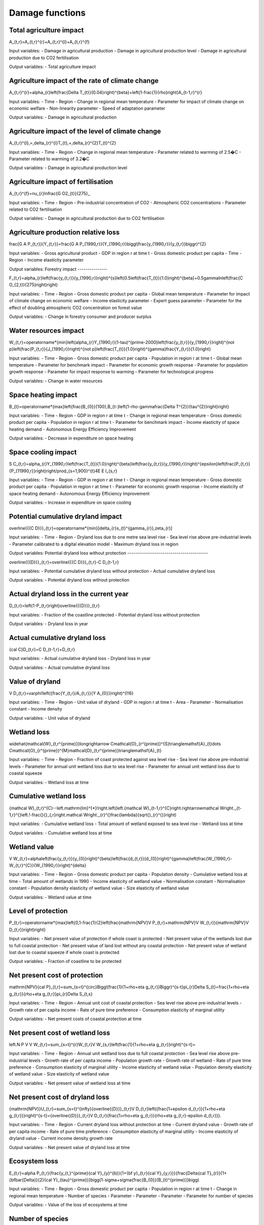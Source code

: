 Damage functions
===============

Total agriculture impact
------------------------

.. math::
A_{t,r}=A_{t,r}^{r}+A_{t,r}^{l}+A_{t,r}^{f} 

Input variables:
- Damage in agricultural production
- Damage in agricultural production level 
- Damage in agricultural production due to CO2 fertilisation

Output variables:
- Total agriculture impact


Agriculture impact of the rate of climate change
------------------------------------------------

.. math::
A_{t,r}^{r}=\alpha_{r}\left(\frac{\Delta T_{t}}{0.04}\right)^{\beta}+\left(1-\frac{1}{\rho}\right)A_{t-1,r}^{r} 

Input variables:
- Time
- Region
- Change in regional mean temperature
- Parameter for impact of climate change on economic welfare 
- Non-linearity parameter
- Speed of adaptation parameter

Output variables:
- Damage in agricultural production


Agriculture impact of the level of climate change
-------------------------------------------------

.. math::
A_{t,r}^{l}\,=\,\delta_{r}^{l}T_{t}\,+\,\delta_{r}^{2}T_{t}^{2} 

Input variables:
- Time
- Region
- Change in regional mean temperature
- Parameter related to warming of 2.5�C 
- Parameter related to warming of 3.2�C 

Output variables:
- Damage in agricultural production level 


Agriculture impact of fertilisation
-----------------------------------

.. math::
A_{t,r}^{f}=\nu_{r}\ln\frac{G O2_{t}}{275}\,, 

Input variables:
- Time
- Region
- Pre-industrial concentration of CO2
- Atmospheric CO2 concentrations 
- Parameter related to CO2 fertilisation

Output variables:
- Damage in agricultural production due to CO2 fertilisation


Agriculture production relative loss
------------------------------------

.. math::
\frac{G A P_{t,r}}{Y_{t,r}}=\frac{G A P_{1990,r}}{Y_{1990,r}}\biggl(\frac{y_{1990,r}}{y_{t,r}}\biggr)^{2} 

Input variables:
- Gross agricultural product
- GDP in region r at time t 
- Gross domestic product per capita
- Time
- Region
- Income elasticity parameter

Output variables:
Forestry impact
---------------

.. math::
F_{t,r}=\alpha_{r}\left(\frac{y_{t,r}}{y_{1990,r}}\right)^{s}\left(0.5\left(\frac{T_{t}}{1.0}\right)^{\beta}+0.5\gamma\ln\left(\frac{C O_{2,t}}{275}\right)\right) 

Input variables:
- Time
- Region
- Gross domestic product per capita
- Global mean temperature 
- Parameter for impact of climate change on economic welfare 
- Income elasticity parameter 
- Expert guess parameter 
- Parameter for the effect of doubling atmospheric CO2 concentration on forest value 

Output variables:
- Change in forestry consumer and producer surplus 


Water resources impact
----------------------

.. math::
W_{t,r}=\operatorname*{min}\left\{\alpha_{r}Y_{1990,r}(1-\tau)^{\prime-2000}\left(\frac{y_{t,r}}{y_{1990,r}}\right)^{\not p}\left(\frac{P_{t,r}}{J_{1990,r}}\right)^{\not p}\left(\frac{T_{t}}{1.0}\right)^{\gamma}\frac{Y_{t,r}}{1.0}\right\} 

Input variables:
- Time
- Region
- Gross domestic product per capita
- Population in region r at time t 
- Global mean temperature 
- Parameter for benchmark impact 
- Parameter for economic growth response 
- Parameter for population growth response 
- Parameter for impact response to warming 
- Parameter for technological progress 

Output variables:
- Change in water resources 


Space heating impact
--------------------

.. math::
B_{t}=\operatorname*{max}\left\{\frac{B_{0}}{100},B_{t-}\left(1-\rho-\gamma\frac{\Delta T^{2}}{\tau^{2}}\right)\right\} 

Input variables:
- Time
- Region
- GDP in region r at time t 
- Change in regional mean temperature
- Gross domestic product per capita
- Population in region r at time t 
- Parameter for benchmark impact 
- Income elasticity of space heating demand 
- Autonomous Energy Efficiency Improvement 

Output variables:
- Decrease in expenditure on space heating 


Space cooling impact
--------------------

.. math::
S C_{t,r}=\alpha_{r}Y_{1990,r}\left(\frac{T_{t}}{1.0}\right)^{\beta}\left(\frac{y_{t,r}}{y_{1990,r}}\right)^{\epsilon}\left(\frac{P_{t,r}}{P_{11990,r}}\right)\right/\prod_{s=1,900}^{t}4E E I_{s,r} 

Input variables:
- Time
- Region
- GDP in region r at time t 
- Change in regional mean temperature
- Gross domestic product per capita
- Population in region r at time t 
- Parameter for economic growth response 
- Income elasticity of space heating demand 
- Autonomous Energy Efficiency Improvement 

Output variables:
- Increase in expenditure on space cooling 


Potential cumulative dryland impact
-----------------------------------

.. math::
\overline{{{C D}}}_{t,r}=\operatorname*{min}[\delta_{r}s_{t}^{\gamma_{r}},\zeta_{r}] 

Input variables:
- Time
- Region
- Dryland loss due to one metre sea level rise 
- Sea level rise above pre-industrial levels 
- Parameter calibrated to a digital elevation model 
- Maximum dryland loss in region 

Output variables:
Potential dryland loss without protection
-----------------------------------------

.. math::
\overline{{{D}}}_{t,r}=\overline{{{C D}}}_{t,r}-C D_{t-1,r} 

Input variables:
- Potential cumulative dryland loss without protection 
- Actual cumulative dryland loss 

Output variables:
- Potential dryland loss without protection 


Actual dryland loss in the current year
---------------------------------------

.. math::
D_{t,r}=\left(1-P_{t,r}\right)\overline{{{D}}}_{t,r} 

Input variables:
- Fraction of the coastline protected 
- Potential dryland loss without protection 

Output variables:
- Dryland loss in year 


Actual cumulative dryland loss
------------------------------

.. math::
{\cal C}D_{t,r}=C D_{t-1,r}+D_{t,r} 

Input variables:
- Actual cumulative dryland loss 
- Dryland loss in year 

Output variables:
- Actual cumulative dryland loss 


Value of dryland
----------------

.. math::
V D_{t,r}=\varphi\!\left({\frac{Y_{t,r}/A_{t,r}}{Y A_{0}}}\right)^{\!\!6} 

Input variables:
- Time
- Region
- Unit value of dryland 
- GDP in region r at time t 
- Area 
- Parameter 
- Normalisation constant 
- Income density 

Output variables:
- Unit value of dryland 


Wetland loss
------------

.. math::
\widehat{\mathcal{W}_{t,r^{\prime}}}\longrightarrow C\mathcal{O}_{r^{\prime}}^{S}\triangle\mathsf{A}_{t}\dots C\mathcal{O}_{r^{\prime}}^{M}\mathcal{D}_{t,r^{\prime}}\triangle\mathsf{A}_{t} 

Input variables:
- Time
- Region
- Fraction of coast protected against sea level rise 
- Sea level rise above pre-industrial levels 
- Parameter for annual unit wetland loss due to sea level rise 
- Parameter for annual unit wetland loss due to coastal squeeze 

Output variables:
- Wetland loss at time 


Cumulative wetland loss
-----------------------

.. math::
{\mathcal W}_{t,r}^{C}\ --\left.\mathrm{Im}^{*}\!\right.\left(\left.{\mathcal W}_{t-1,r}^{C}\right.\rightarrow\mathcal W\right._{t-1,r}^{}\left.\!-\frac{}{}_{,r}\right.\mathcal W\right._{r}^{}\frac{\lambda}{\sqrt{}_{r}^{}}\right) 

Input variables:
- Cumulative wetland loss 
- Total amount of wetland exposed to sea level rise 
- Wetland loss at time 

Output variables:
- Cumulative wetland loss at time 


Wetland value
-------------

.. math::
V W_{t,r}=\alpha\left(\frac{y_{t,r}}{y_{0}}\right)^{\beta}\left(\frac{d_{t,r}}{d_{0}}\right)^{\gamma}\left(\frac{W_{1990,r}-W_{t,r}^{C}}{W_{1990,r}}\right)^{\delta} 

Input variables:
- Time
- Region
- Gross domestic product per capita
- Population density 
- Cumulative wetland loss at time 
- Total amount of wetlands in 1990 
- Income elasticity of wetland value 
- Normalisation constant 
- Normalisation constant 
- Population density elasticity of wetland value 
- Size elasticity of wetland value 

Output variables:
- Wetland value at time 


Level of protection
-------------------

.. math::
P_{t,r}=\operatorname*{max}\left\{0,1-\frac{1}{2}\left(\frac{\mathrm{NPV}V P_{t,r}+\mathrm{NPV}V W_{t,r}}{\mathrm{NPV}V D_{t,r}}\right)\right\} 

Input variables:
- Net present value of protection if whole coast is protected 
- Net present value of the wetlands lost due to full coastal protection 
- Net present value of land lost without any coastal protection 
- Net present value of wetland lost due to coastal squeeze if whole coast is protected 

Output variables:
- Fraction of coastline to be protected 


Net present cost of protection
------------------------------

.. math::
\mathrm{NPV}{\cal P}_{t,r}=\sum_{s=t}^{\circ}\Biggl(\frac{1}{1+\rho+\eta g_{t,r}}\Biggr)^{s-t}\pi_{r}\Delta S_{t}=\frac{1+\rho+\eta g_{t,r}}{\rho+\eta g_{t,r}}\pi_{r}\Delta S_{t,s} 

Input variables:
- Time
- Region
- Annual unit cost of coastal protection 
- Sea level rise above pre-industrial levels 
- Growth rate of per capita income 
- Rate of pure time preference 
- Consumption elasticity of marginal utility 

Output variables:
- Net present costs of coastal protection at time 


Net present cost of wetland loss
--------------------------------

.. math::
\left.N P V V W_{t,r}=\sum_{s=t}^{r}W_{t,r}V W_{s,r}\left(\frac{1}{1+\rho+\eta g_{t,r}}\right)^{s-t}= 

Input variables:
- Time
- Region
- Annual unit wetland loss due to full coastal protection 
- Sea level rise above pre-industrial levels 
- Growth rate of per capita income 
- Population growth rate 
- Growth rate of wetland 
- Rate of pure time preference 
- Consumption elasticity of marginal utility 
- Income elasticity of wetland value 
- Population density elasticity of wetland value 
- Size elasticity of wetland value 

Output variables:
- Net present value of wetland loss at time 


Net present cost of dryland loss
--------------------------------

.. math::
{\mathrm{NPV}}U_{t,r}=\sum_{s=t}^{\infty}{\overline{{D}}}_{t,r}V D_{t,r}\left({\frac{1+\epsilon d_{t,r}}{1+\rho+\eta g_{t,r}}}\right)^{s-t}={\overline{{D}}}_{t,r}V D_{t,r}{\frac{1+\rho+\eta g_{t,r}}{\rho+\eta g_{t,r}-\epsilon d_{t,r}}}\ . 

Input variables:
- Time
- Region
- Current dryland loss without protection at time 
- Current dryland value 
- Growth rate of per capita income 
- Rate of pure time preference 
- Consumption elasticity of marginal utility 
- Income elasticity of dryland value 
-  Current income density growth rate 

Output variables:
- Net present value of dryland loss at time 


Ecosystem loss
--------------

.. math::
E_{t,r}=\alpha P_{t,r}{\frac{y_{t,}^{\prime}{\cal Y}_{y}^{b}}{1+{\bf y}_{t,r}{\cal Y}_{y,r}}}{\frac{\Delta{\cal T}_{r}}{1+{\bf\bar{\Delta}}{2}{\cal Y}_{\tau}^{\prime}}}\bigg(1-\sigma+\sigma{\frac{B_{0}}{B_{t}^{\prime}}}\bigg) 

Input variables:
- Time
- Region
- Gross domestic product per capita
- Population in region r at time t 
- Change in regional mean temperature 
- Number of species 
- Parameter 
- Parameter 
- Parameter 
- Parameter for number of species 

Output variables:
- Value of the loss of ecosystems at time 


Number of species
-----------------

.. math::
S H_{t,r}=\alpha_{r}Y_{1990,r}\frac{\mathrm{atan}\,T_{t}}{\mathrm{atan}\,1.0}\biggl(\frac{y_{t,r}}{y_{1990,r}}\biggr)^{\epsilon}\biggl(\frac{P_{t,r}}{P_{1990,r}}\biggr)^{\epsilon}\biggl\langle\prod_{s=19900}^{t}\biggr\}^{\epsilon}\frac{\ln^{2}{\pi^{2}\pi^{2}\pi^{2}\pi^{2}\pi^{2}\pi^{2}\rangle_{t}}\,\biggl(\frac{y_{t,r}}{p_{t}-\epsilon_{r}^{2}\sqrt{2\pi_{t}\pi_{t}}^{2}\biggr)^{2}}{\epsilon_{t}^{2}-\pi_{t}^{2}\pi_{t}^{2}\pi_{t}^{2}\pi_{t}^{2}\pi_{t}^{2}\pi_{t}^{2}-\biggl)_{t}^{2}}_{t}\,{\epsilon_{t}{t}{t}{\mu}}\,\biggr)\,\,\rho_{\biggr)\,\,\frac{t}\,\biggl(\biggr 

Input variables:
- Number of species 
- Parameter 
- Parameter 
- Change in regional mean temperature 

Output variables:
- Number of species 


Human health : diarrhoea
------------------------

.. math::
D_{t,r}^{d}=\mathcal{A}_{r}^{d}P_{t,r}\left(\frac{\mathcal{V}_{t,r}}{\mathcal{V}_{1990,r}}\right)^{s}\left(\frac{T_{t,r}}{\mathcal{V}_{p r e-i n d u s t r i a l,r}}\right)^{p} 

Input variables:
- Region
- Population in region r at time t 
- Time
- Gross domestic product per capita
- Regional mean temperature in degrees Celsius 
- Rate of mortality from diarrhoea in 2000 in region r 
- Income elasticity of diarrhoea mortality 
- Parameter for non-linearity of response of diarrhoea mortality to regional warming 

Output variables:
- Number of additional diarrhoea deaths 


Human health : vector-borne diseases
------------------------------------

.. math::
D_{t,r}^{\nu}=D_{1990,r}^{\nu}Q_{r}^{\nu}\left(T_{t}-T_{1990}\right)^{\beta}\left(\frac{y_{t,r}}{y_{1990,r}}\right)^{\gamma} 

Input variables:
- Climate-change-induced mortality due to disease c in region r at time t 
- Mortality from vector-borne diseases in 1990 in region r 
- Time
- Region
- Vector borne disease
- Parameter indicating benchmark impact of climate change on vector-borne diseases 
- Regional mean temperature in degrees Celsius 
- Gross domestic product per capita
- Change in regional mean temperature
- Parameter for degree of non-linearity of mortality in warming 
- Income elasticity of vector-borne mortality 

Output variables:
- Number of additional deaths from vector-borne diseases 


Human health : cardiovascular and respiratory mortality
-------------------------------------------------------

.. math::
{\cal D}^{c}=\varrho^{c}+\beta^{c}{\cal I}_{\cal B} 

Input variables:
- Index for the disease 
- Current temperature of the hottest or coldest month in the country 

Output variables:
- Change in mortality due to one degree global warming 


Human health : regional cardiovascular mortality
------------------------------------------------

.. math::
D_{t,r}^{c}=\alpha_{r}^{c}T_{t}^{2}+\beta_{r}^{c}T_{t}^{2} 

Input variables:
- Region
- Time
- Change in regional mean temperature

Output variables:
- Climate-change-induced mortality due to disease c in region r at time t 


Human health : heat-related mortality
-------------------------------------

.. math::
U_{t,r}=\frac{\alpha\sqrt{y_{t,r}}+\beta\sqrt{P D_{t,r}}}{1+\alpha\sqrt{y_{t,r}}+\beta\sqrt{P D_{t,r}}} 

Input variables:
- Gross domestic product per capita
- Population density 
- Time
- Region

Output variables:
- Fraction of people living in cities 


Extreme weather : tropical storms damage
----------------------------------------

.. math::
T D_{t,r}=\sigma_{r}Y_{t,r}\left(\frac{\vartheta_{t,r}}{\vartheta_{1990,r}}\right)\left[\left(1+\rlap{\textstyle{\mathcal{D}}}{\mathcal{D}}_{t,r}\right)^{\gamma}-1\right] 

Input variables:
- Time
- Region
- GDP in region r at time t 
- Current damage as a fraction of GDP 
- Gross domestic product per capita
- Income elasticity of storm damage 
- Parameter indicating how much wind speed increases per degree warming 
- Change in regional mean temperature
- Parameter for the power of the wind in the cube of its speed 

Output variables:
- Damage due to tropical storms in region r at time t 


Extreme weather : tropical storm mortality
------------------------------------------

.. math::
T M_{t,r}=\beta_{r}P_{t,r}\left(\frac{y_{t,r}}{y_{1990,r}}\right)^{\eta}\left[\left(1+\rlap/\partial T_{t,r}\right)^{\gamma}-1\right] 

Input variables:
- Time
- Region
- Population in region r at time t 
- Current mortality as a fraction of population 
- Gross domestic product per capita
- Parameter indicating how much wind speed increases per degree warming 
- Change in regional mean temperature
- Parameter for the power of the wind in the cube of its speed 
- Income elasticity of storm damage 

Output variables:
- Mortality due to tropical storms in region r at time t 


Extratropical storms damage
---------------------------

.. math::
{\cal E}T\!D_{t,r}={\cal Q}_{r}Y_{t,r}\left(\frac{y_{t,r}}{y_{1990,r}}\right)^{\varepsilon}\left[\left(\frac{C_{C O2,t}}{C_{C O2,p r e}}\right)^{\gamma}-1\right] 

Input variables:
- GDP in region r at time t 
- Benchmark damage from extratropical cyclones for region r 
- Gross domestic product per capita
- Income elasticity of extratropical storm damages 
- Storm sensitivity to atmospheric CO2 concentrations for region r 
- Atmospheric CO2 concentrations 
- Pre-industrial concentration of CO2

Output variables:
- Damage from extratropical cyclones at time t in region r 


Extratropical storms mortality
------------------------------

.. math::
E T M_{t,r}=\beta_{r}{\cal P}_{t,r}\left(\frac{y_{t,r}}{y_{1990,r}}\right)^{\varphi}\widehat{\cal O}_{r}\left[\left(\frac{C_{C O2,t}}{C_{C O2,p r e}}\right)^{\gamma}-1\right] 

Input variables:
- Population in region r at time t 
- Benchmark mortality from extratropical cyclones for region r 
- Gross domestic product per capita
- Income elasticity of extratropical storm mortality 
- Storm sensitivity to atmospheric CO2 concentrations for region r 
- Atmospheric CO2 concentrations 
- Pre-industrial concentration of CO2

Output variables:
- Mortality from extratropical cyclones at time t in region r 


Value of a statistical life
---------------------------

.. math::
V S L_{t,r}=\alpha\left(\frac{y_{t,r}}{y_{0}}\right)^{6} 

Input variables:
- Income elasticity of the value of a statistical life 
- Gross domestic product per capita
- Normalisation constant 

Output variables:
- Value of a statistical life at time t in region r 


Value of a year of morbidity
----------------------------

.. math::
V M_{t,r}=\beta\left(\frac{y_{t,r}}{y_{0}}\right) 

Input variables:
- Gross domestic product per capita
- Income elasticity of the value of a year of morbidity 

Output variables:
- Value of a year of morbidity at time t in region r 


Damage function
---------------

.. math::
\begin{array}{l l}{{\ }}&{{\displaystyle=\psi_{1}T_{A T}(t)+\psi_{2}[T_{A T}(t)]^{2}}}\\ {{}}&{{=[0.0]T_{A T}(t)+[0.003467][T_{A T}(t)]^{2}}}\end{array} 

Input variables:
- ??1 (psi 1) 
- ??2 (psi 2) 
- ?? (T) 

Output variables:
- ?? (omega) 


Abatement costs
---------------

.. math::
\begin{array}{l}{{\Lambda({\bf t})\;=\;\theta_{1}(t)\mu(t)^{\theta_{2}}}}\\ {{\theta_{1}(0)\;=\;0.109062}}\\ {{\theta_{2}=\;2.6}}\end{array} 

Input variables:
- ?? (mu) 
- ??1 (theta 1) 
- ??2 (theta 2) 

Output variables:
- ? (lambda) 


Tolerable rate of change
------------------------

.. math::
T R_{d,r}=\ T R_{d,0}\cdot\ T M_{r} 

Input variables:
-  Tolerable rate of change 
-  Tolerable regional multiplier 

Output variables:
-  Tolerable rate of change 


Tolerable plateau
-----------------

.. math::
T P_{d,r}\underline{{{\Sigma}}}\underline{{{\Sigma}}}\underline{{{P}}}_{d,0}\cdot\ I=0\L_{r} 

Input variables:
-  Tolerable plateau 
-  Tolerable regional multiplier 

Output variables:
-  Tolerable plateau 


Adjusted tolerable plateau
--------------------------

.. math::
A^{\prime}T P_{i,d,r}\underline{{{\bf\Lambda}}}\underline{{{\bf\Lambda}}}\underline{{{\bf\Lambda}}}\underline{{{\Lambda}}}\underline{{{\Lambda}}}\lambda\alpha^{\prime}\underline{{{\cal\Psi}}}_{i,d,r} 

Input variables:
- Plateau nonegative factors characteristic to an adaptive policy
-  Tolerable plateau 

Output variables:
-  Adjusted tolerable plateau 


Adjusted tolerable rate
-----------------------

.. math::
A I I\!R_{i,d,r}\underline{{{\longrightarrow}}}\ D\mathsf{)}_{d,r}\i\!\!\slash\k\mathsf{P}_{1,d,r} 

Input variables:
-  Tolerable rate of change 
- Slope nonegative factors characteristic to an adaptive policy

Output variables:
-  Adjusted tolerable rate 


Adjusted tolerable level
------------------------

.. math::
{\cal L}_{i,d,r}\,=\,\mathrm{In}\mathrm{ax}\left[0,R T_{i,r}\,-\,A\,T L_{i,d,r}\right] 

Input variables:
-  Adjusted tolerable plateau 
-  Adjusted tolerable rate 
-  Adjusted tolerable level 
- GDP in region r at time t 

Output variables:
-  Adjusted tolerable level 


Impact
------

.. math::
A T L_{i,d,r}=\operatorname*{min}\left[A T P_{i,d,t},A T L_{i-1,d,r}+A T R_{d,r}\cdot(Y_{i}-Y_{i-1})\right]\frac{array}{a,d,r}{a,r}=\sum_{i=1}^{M}\frac{a}{a,r}>0^{2}. 

Input variables:
- Regional mean temperature in degrees Celsius 
-  Adjusted tolerable level 

Output variables:
-  Regional impact of global warming 


Impact of a discontinuity
-------------------------

.. math::
I D I S_{i}=\operatorname*{max}[0,\,G R T_{i}-\,T D I S] 

Input variables:
- Global mean temperature 
- Temperature discontinuity

Output variables:
-  Discontinuity impact 


Weighting of the impacts
------------------------

.. math::
\bar{W}_{d,r}\implies\bar{W}_{d,0}\cdot\frac{W F_{r}}{100} 

Input variables:
-  Weights for monetizing impacts 
-  Regional multiplier weights

Output variables:
-  Weights for monetizing impacts 


Weigthed impacts
----------------

.. math::
W I_{i,d,r}=\left(\frac{I_{i,d,r}}{2.5}\right)^{P O W}\cdot W_{d,r}\cdot\left(1-\frac{I M P_{i,d,r}}{100}\right)\cdot G D P_{i,r} 

Input variables:
-  Power function exponent 
-  Weights for monetizing impacts 
-  Regional impact of global warming 
- GDP in region r at time t 
- Adaptative policy

Output variables:
-  Weighted impact 


Certainty equivalent of the risk
--------------------------------

.. math::
W I D I S_{i,r}=I D I S_{i}\cdot(\frac{P D I S}{100})\cdot\,W D I S_{r}\cdot G D P_{i,r} 

Input variables:
-  Discontinuity weight 
-  Discontinuity impact 
- GDP in region r at time t 

Output variables:
-  Weighted impact of discontinuity 


Total weighted impact
---------------------

.. math::
W I T_{i,r}\stackrel{_{\textstyle>}}{=}\sum_{d}W I_{i,d,r}+W I D I J J_{i,r} 

Input variables:
-  Weighted impact 
-  Weighted impact of discontinuity 

Output variables:
-  Total weighted impact 


Adjusted damage
---------------

.. math::
\ A\,L\!\!\!\!\slash\,\L_{i,r}\,\longrightarrow\,\ W\!\!\!\!\slash\,J\L^{*}\!\!\!\!\slash\,A\to\nabla\!\!\!\slash\,\L_{i}\,\longrightarrow\,\L^{*}\,\L_{}\,k\,\L_{}\,\L^{}\,\Psi=\,\L^{*}\Psi_{i}\,\L^{}\, 

Input variables:
-  Total weighted impact 
- GDP in region r at time t 

Output variables:
-  Adjusted damages 


Discounted damages
------------------

.. math::
D D=\sum_{i,r}(A D_{i,r})\cdot\prod_{k=1}^{i}\left(1+d r_{k,r}\cdot\frac{r i c}{100}\right)^{-(Y_{k}-Y_{k-1})} 

Input variables:
-  Adjusted damages 
- Discount rate for impacts

Output variables:
-  Net present value of global warming impacts 


Damage function
---------------

.. math::
D_{i}(t)=1-\frac{1}{1+a_{1,i}T_{1}(t)+a_{2,i}T_{1}(t)^{2}}, 

Input variables:
-  Climate damage fraction of gross output 

Output variables:
- Change in regional mean temperature 


Productivity of land in agriculture
-----------------------------------

.. math::
d X=\alpha d T^{2}+\beta d T+\gamma d P 

Input variables:
- Global mean temperature 
-  Rate of change in precipitation 

Output variables:
- Productivity of land in agriculture


Productivity of land in forestry
--------------------------------

.. math::
d X=\alpha d T^{2}+\beta d T+\gamma d P 

Input variables:
- Global mean temperature 
-  Rate of change in precipitation 

Output variables:
- Productivity of land in forestry


Fish stock
----------

.. math::
d X=\alpha d T^{2}+\beta d T+\gamma d P 

Input variables:
- Global mean temperature 
-  Rate of change in precipitation 

Output variables:
- Fish stock


Water cooling and run-off
-------------------------

.. math::
d X=\alpha d T^{2}+\beta d T+\gamma d P 

Input variables:
- Global mean temperature 
-  Rate of change in precipitation 

Output variables:
- Natural resources in thermal power


Run-off
-------

.. math::
d X=\alpha d T^{2}+\beta d T+\gamma d P 

Input variables:
- Global mean temperature 
-  Rate of change in precipitation 

Output variables:
- Natural resources in hydro power


Energy demand
-------------

.. math::
d X=\alpha d T^{2}+\beta d T+\gamma d P 

Input variables:
- Global mean temperature 
-  Rate of change in precipitation 

Output variables:
- Energy demand


Tourism
-------

.. math::
d X=\alpha d T^{2}+\beta d T+\gamma d P 

Input variables:
- Global mean temperature 
-  Rate of change in precipitation 

Output variables:
- Final demand for transport and services


Extreme events
--------------

.. math::
d X=\alpha d T^{2}+\beta d T+\gamma d P 

Input variables:
- Global mean temperature 
-  Rate of change in precipitation 

Output variables:
- Real capital


Sea-level rise
--------------

.. math::
d X=\alpha d T^{2}+\beta d T+\gamma d P 

Input variables:
- Global mean temperature 
-  Rate of change in precipitation 

Output variables:
- Real capital


Health
------

.. math::
d X=\alpha d T^{2}+\beta d T+\gamma d P 

Input variables:
- Global mean temperature 
-  Rate of change in precipitation 

Output variables:
- Labour


Dice-like damage
----------------

.. math::
Input variables:
- Global mean temperature 

Output variables:
-  Climate damage fraction of gross output 


Tipping point damage
--------------------

.. math::
Input variables:
- Global mean temperature 

Output variables:
-  Abatement cost fraction of gross output 


Climate shock
-------------

.. math::
\text{SHOCKS}~t \sim Beta(\theta_{s1,t}, \theta_{s2,t}) 

Input variables:
- Beta 1
- Beta 2

Output variables:
- Propbability of occurence of a shock


Beta 1 parameter
----------------

.. math::
\theta_{s1,t} = \theta_{s1,0} (1 + \ln \left( \frac{T_{empt-1}}{T_{empt0}} \right))^{\Upsilon_{s3}} 

Input variables:
- Global mean temperature 

Output variables:
- Beta 1


Beta 2 parameter
----------------

.. math::
\theta_{s2,t} = \theta_{s2,0} \left( \frac{T_{empt0}}{T_{empt-1}} \right)^{\Upsilon_{s4}}  

Input variables:
- Global mean temperature 

Output variables:
- Beta 2


Damage function
---------------

.. math::
\Delta T = 1 - \frac{1}{1 + \eta_1 TAT + \eta_2 TAT^2 + \eta_3 TAT} 

Input variables:
- Global mean temperature 

Output variables:
- Productivity
- Consumption
- Investment


Damage function
---------------

.. math::
D = 1 - \frac{1}{1 + \pi_1 T + \pi_2 T^2}  

Input variables:
- Global mean temperature 

Output variables:
- GDP in region r at time t 


